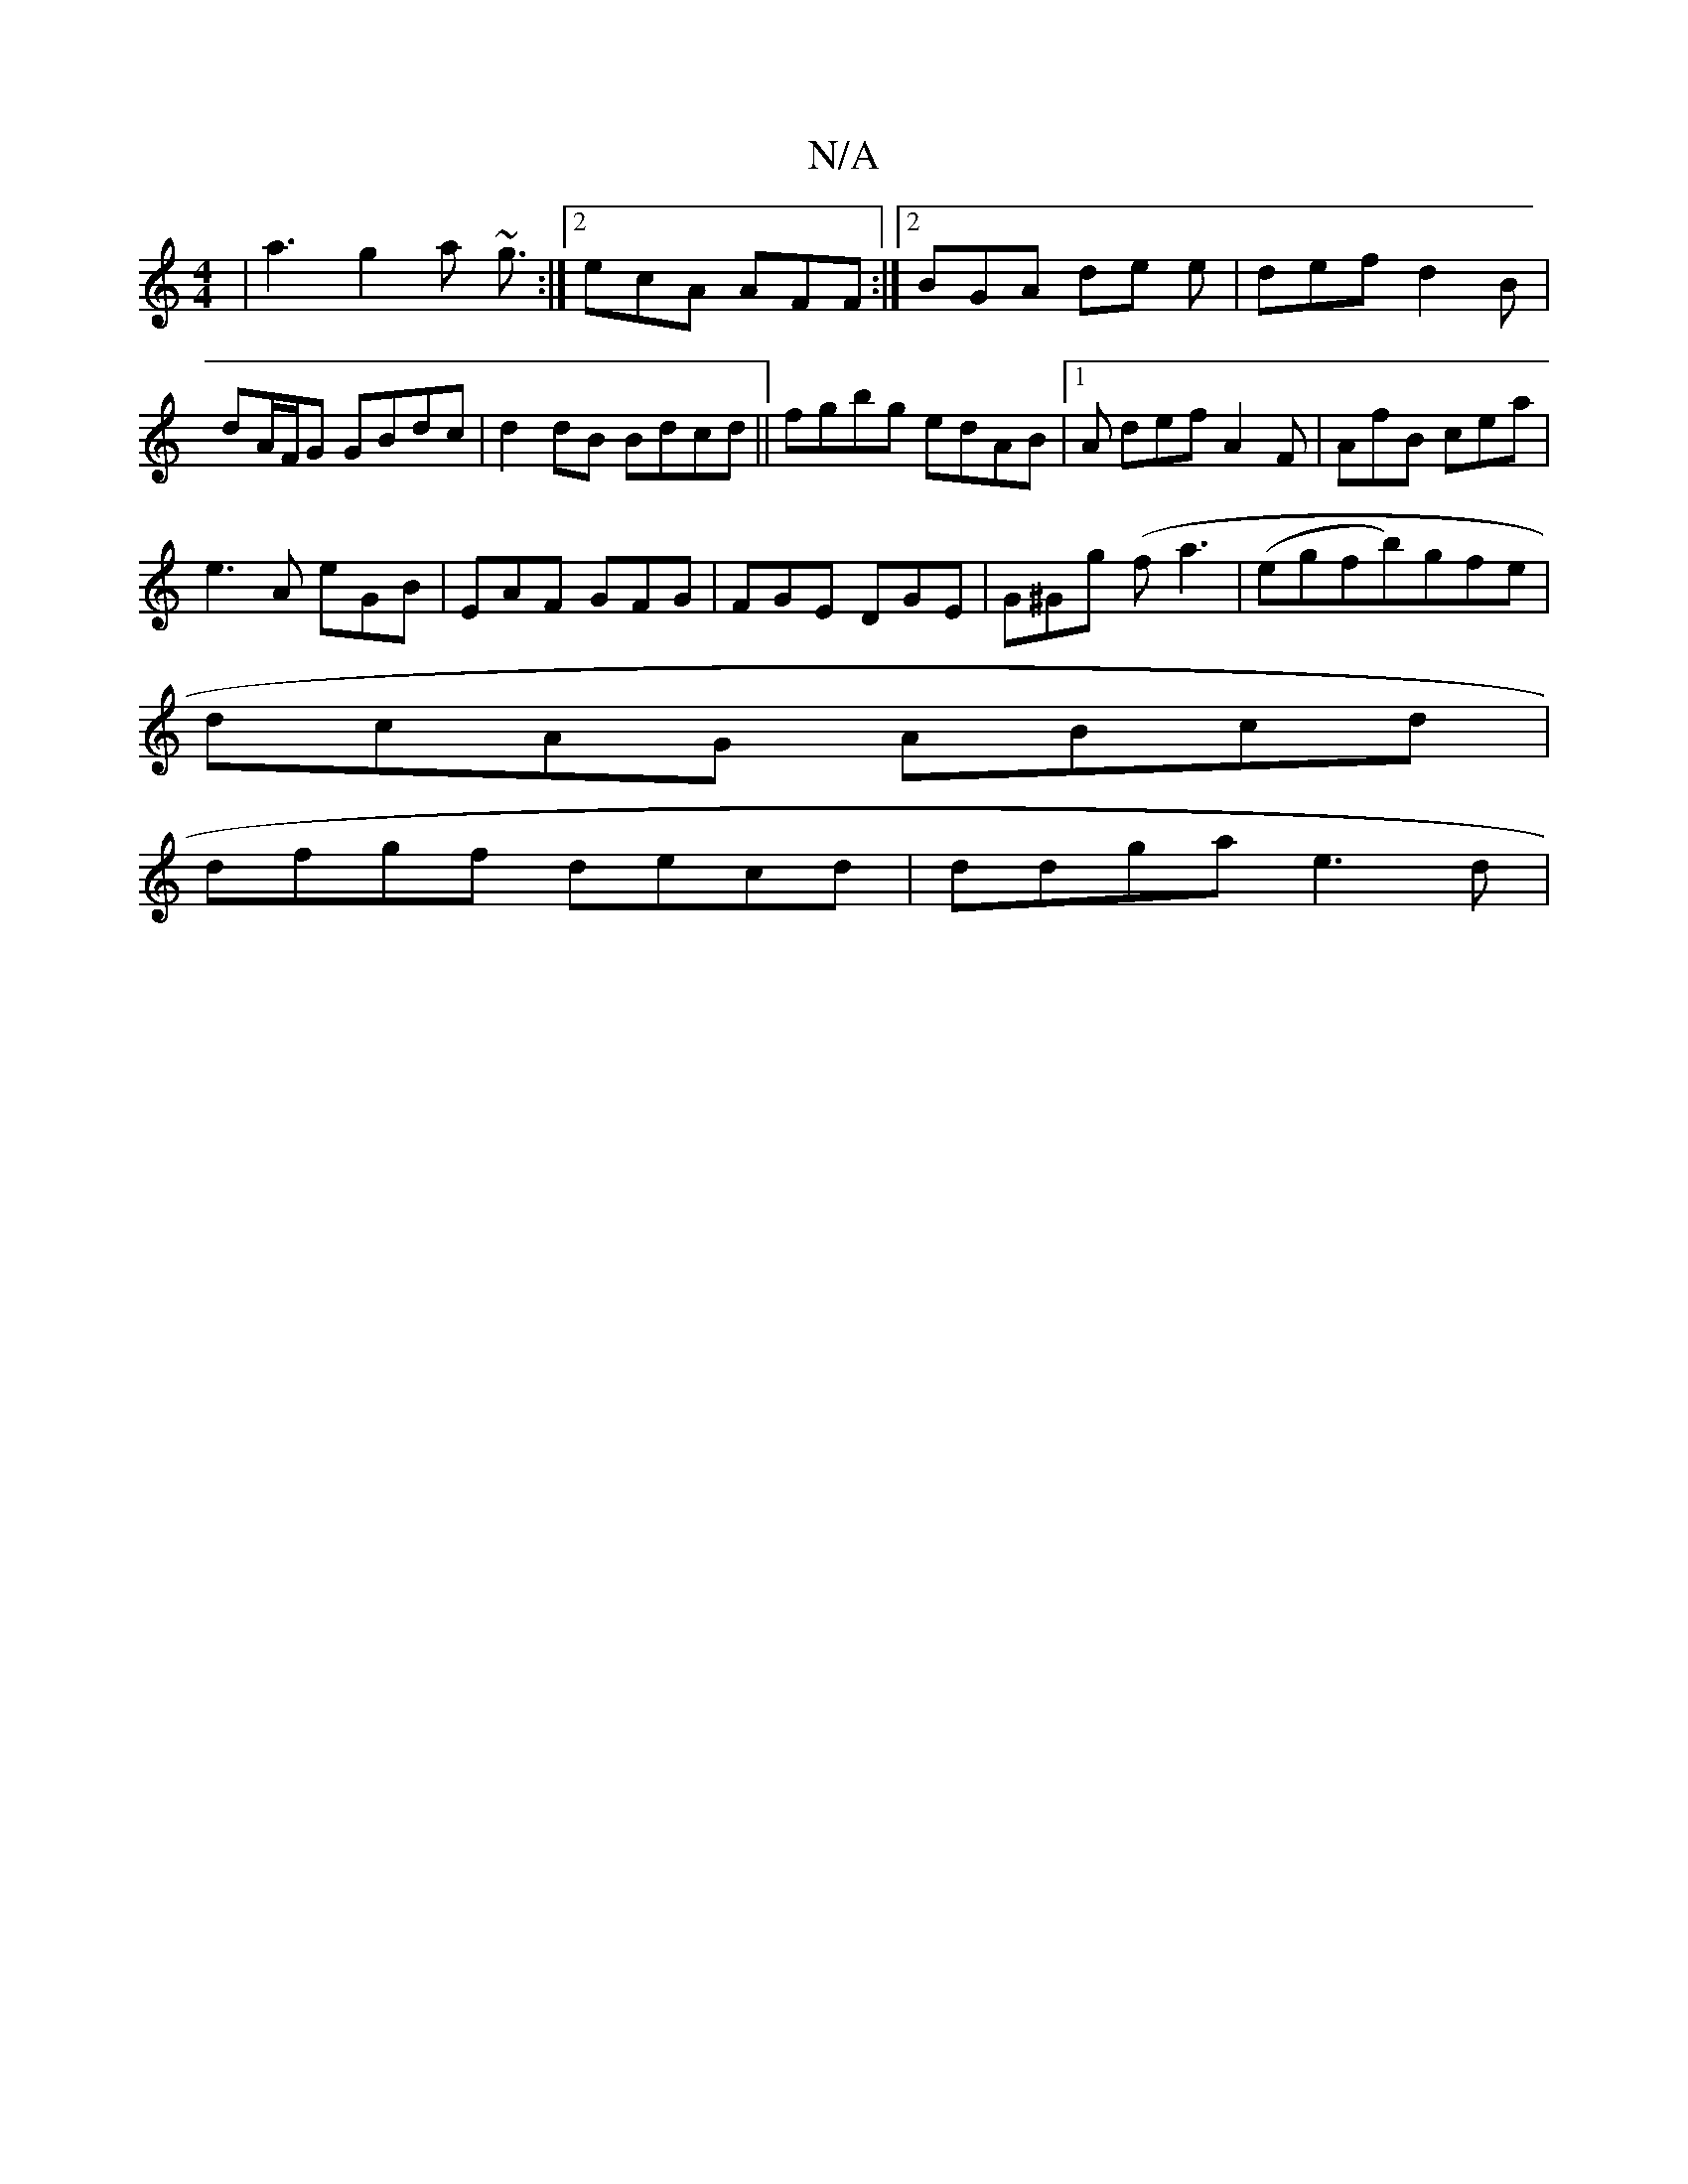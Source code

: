 X:1
T:N/A
M:4/4
R:N/A
K:Cmajor
 | a3 g2 a ~g3/:|2 ecA AFF :|2 BGA de e | def d2 B | dA/F/G GBdc | d2 dB Bdcd ||fgbg edAB |1 A def A2 F | AfB cea |
e3A eGB | EAF GFG | FGE DGE | G^Gg (f}a3 | (egfb)gfe|
dcAG ABcd|
dfgf decd|ddga e3d|